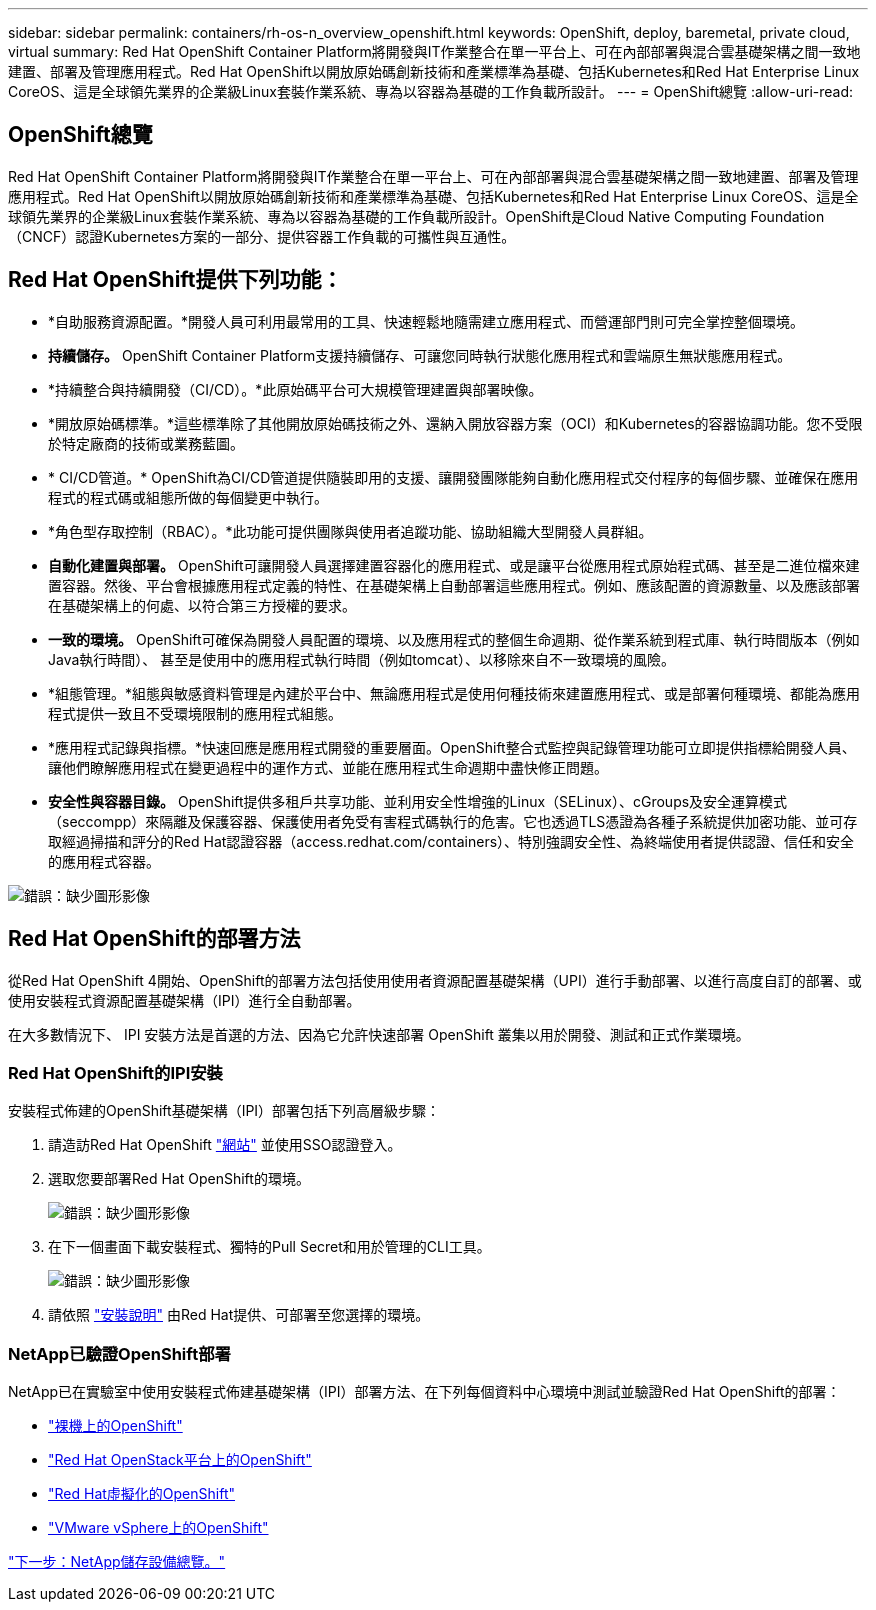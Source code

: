 ---
sidebar: sidebar 
permalink: containers/rh-os-n_overview_openshift.html 
keywords: OpenShift, deploy, baremetal, private cloud, virtual 
summary: Red Hat OpenShift Container Platform將開發與IT作業整合在單一平台上、可在內部部署與混合雲基礎架構之間一致地建置、部署及管理應用程式。Red Hat OpenShift以開放原始碼創新技術和產業標準為基礎、包括Kubernetes和Red Hat Enterprise Linux CoreOS、這是全球領先業界的企業級Linux套裝作業系統、專為以容器為基礎的工作負載所設計。 
---
= OpenShift總覽
:allow-uri-read: 




== OpenShift總覽

[role="lead"]
Red Hat OpenShift Container Platform將開發與IT作業整合在單一平台上、可在內部部署與混合雲基礎架構之間一致地建置、部署及管理應用程式。Red Hat OpenShift以開放原始碼創新技術和產業標準為基礎、包括Kubernetes和Red Hat Enterprise Linux CoreOS、這是全球領先業界的企業級Linux套裝作業系統、專為以容器為基礎的工作負載所設計。OpenShift是Cloud Native Computing Foundation（CNCF）認證Kubernetes方案的一部分、提供容器工作負載的可攜性與互通性。



== Red Hat OpenShift提供下列功能：

* *自助服務資源配置。*開發人員可利用最常用的工具、快速輕鬆地隨需建立應用程式、而營運部門則可完全掌控整個環境。
* *持續儲存。* OpenShift Container Platform支援持續儲存、可讓您同時執行狀態化應用程式和雲端原生無狀態應用程式。
* *持續整合與持續開發（CI/CD）。*此原始碼平台可大規模管理建置與部署映像。
* *開放原始碼標準。*這些標準除了其他開放原始碼技術之外、還納入開放容器方案（OCI）和Kubernetes的容器協調功能。您不受限於特定廠商的技術或業務藍圖。
* * CI/CD管道。* OpenShift為CI/CD管道提供隨裝即用的支援、讓開發團隊能夠自動化應用程式交付程序的每個步驟、並確保在應用程式的程式碼或組態所做的每個變更中執行。
* *角色型存取控制（RBAC）。*此功能可提供團隊與使用者追蹤功能、協助組織大型開發人員群組。
* *自動化建置與部署。* OpenShift可讓開發人員選擇建置容器化的應用程式、或是讓平台從應用程式原始程式碼、甚至是二進位檔來建置容器。然後、平台會根據應用程式定義的特性、在基礎架構上自動部署這些應用程式。例如、應該配置的資源數量、以及應該部署在基礎架構上的何處、以符合第三方授權的要求。
* *一致的環境。* OpenShift可確保為開發人員配置的環境、以及應用程式的整個生命週期、從作業系統到程式庫、執行時間版本（例如Java執行時間）、 甚至是使用中的應用程式執行時間（例如tomcat）、以移除來自不一致環境的風險。
* *組態管理。*組態與敏感資料管理是內建於平台中、無論應用程式是使用何種技術來建置應用程式、或是部署何種環境、都能為應用程式提供一致且不受環境限制的應用程式組態。
* *應用程式記錄與指標。*快速回應是應用程式開發的重要層面。OpenShift整合式監控與記錄管理功能可立即提供指標給開發人員、讓他們瞭解應用程式在變更過程中的運作方式、並能在應用程式生命週期中盡快修正問題。
* *安全性與容器目錄。* OpenShift提供多租戶共享功能、並利用安全性增強的Linux（SELinux）、cGroups及安全運算模式（seccompp）來隔離及保護容器、保護使用者免受有害程式碼執行的危害。它也透過TLS憑證為各種子系統提供加密功能、並可存取經過掃描和評分的Red Hat認證容器（access.redhat.com/containers）、特別強調安全性、為終端使用者提供認證、信任和安全的應用程式容器。


image:redhat_openshift_image4.png["錯誤：缺少圖形影像"]



== Red Hat OpenShift的部署方法

從Red Hat OpenShift 4開始、OpenShift的部署方法包括使用使用者資源配置基礎架構（UPI）進行手動部署、以進行高度自訂的部署、或使用安裝程式資源配置基礎架構（IPI）進行全自動部署。

在大多數情況下、 IPI 安裝方法是首選的方法、因為它允許快速部署 OpenShift 叢集以用於開發、測試和正式作業環境。



=== Red Hat OpenShift的IPI安裝

安裝程式佈建的OpenShift基礎架構（IPI）部署包括下列高層級步驟：

. 請造訪Red Hat OpenShift https://www.openshift.com["網站"^] 並使用SSO認證登入。
. 選取您要部署Red Hat OpenShift的環境。
+
image:redhat_openshift_image8.jpeg["錯誤：缺少圖形影像"]

. 在下一個畫面下載安裝程式、獨特的Pull Secret和用於管理的CLI工具。
+
image:redhat_openshift_image9.jpeg["錯誤：缺少圖形影像"]

. 請依照 https://docs.openshift.com/container-platform/4.7/installing/index.html["安裝說明"] 由Red Hat提供、可部署至您選擇的環境。




=== NetApp已驗證OpenShift部署

NetApp已在實驗室中使用安裝程式佈建基礎架構（IPI）部署方法、在下列每個資料中心環境中測試並驗證Red Hat OpenShift的部署：

* link:rh-os-n_openshift_BM.html["裸機上的OpenShift"]
* link:rh-os-n_openshift_OSP.html["Red Hat OpenStack平台上的OpenShift"]
* link:rh-os-n_openshift_RHV.html["Red Hat虛擬化的OpenShift"]
* link:rh-os-n_openshift_VMW.html["VMware vSphere上的OpenShift"]


link:rh-os-n_overview_netapp.html["下一步：NetApp儲存設備總覽。"]

